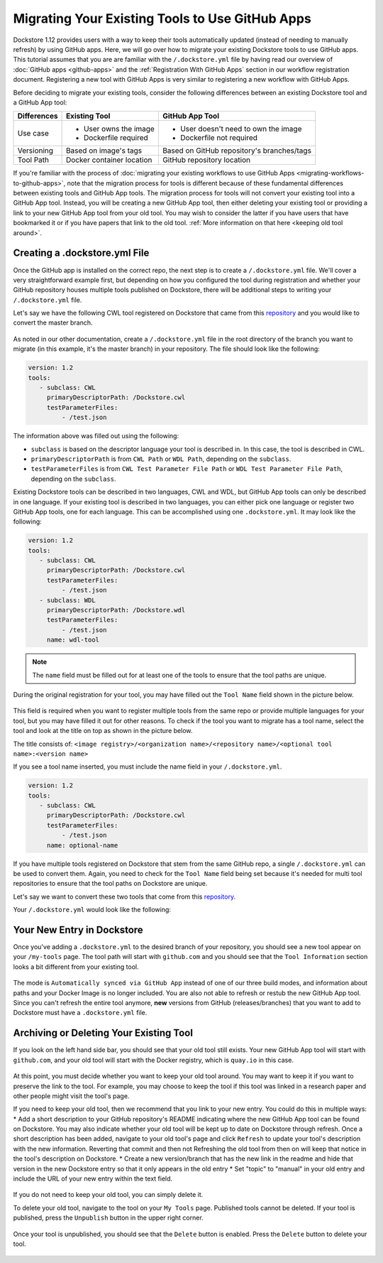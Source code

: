 Migrating Your Existing Tools to Use GitHub Apps
======================================================

Dockstore 1.12 provides users with a way to keep their tools automatically updated (instead of needing to manually refresh) by using GitHub apps.
Here, we will go over how to migrate your existing Dockstore tools to use GitHub apps.  
This tutorial assumes that you are are familiar with the  ``/.dockstore.yml`` file by having read our overview of :doc:`GitHub apps <github-apps>` and the :ref:`Registration With GitHub Apps` section 
in our workflow registration document. Registering a new tool with GitHub Apps is very similar to registering a new workflow with GitHub Apps.

Before deciding to migrate your existing tools, consider the following differences between an existing Dockstore tool and a GitHub App tool:

+------------------------+------------------------------------------+-------------------------------------------------+
| Differences            | Existing Tool                            | GitHub App Tool                                 |
+========================+==========================================+=================================================+
| Use case               |   - User owns the image                  | - User doesn't need to own the image            |
|                        |   - Dockerfile required                  | - Dockerfile not required                       |
+------------------------+------------------------------------------+-------------------------------------------------+
| Versioning             | Based on image's tags                    | Based on GitHub repository's branches/tags      |
+------------------------+------------------------------------------+-------------------------------------------------+
| Tool Path              | Docker container location                | GitHub repository location                      |
+------------------------+------------------------------------------+-------------------------------------------------+


If you're familiar with the process of :doc:`migrating your existing workflows to use GitHub Apps <migrating-workflows-to-github-apps>`, note that the migration process for tools is different 
because of these fundamental differences between existing tools and GitHub App tools. The migration process for tools will not convert your existing tool into a GitHub App tool.
Instead, you will be creating a new GitHub App tool, then either deleting your existing tool or providing a link to your new GitHub App tool from your old tool. You may wish to consider
the latter if you have users that have bookmarked it or if you have papers that link to the old tool. :ref:`More information on that here <keeping old tool around>`.

.. include: /getting-started/github-apps/installation

Creating a .dockstore.yml File
-------------------------------

Once the GitHub app is installed on the correct repo, the next step is to create a ``/.dockstore.yml`` file. We'll cover a very straightforward example
first, but depending on how you configured the tool during registration and whether your GitHub repository houses multiple tools published on Dockstore,
there will be additional steps to writing your ``/.dockstore.yml`` file.

Let's say we have the following CWL tool registered on Dockstore that came from this `repository <https://github.com/kathy-t/dockstore-tool-helloworld>`__ and you would like to convert the master branch.

.. figure:: /assets/images/docs/single-tool-to-migrate.png
   :alt: Tool to Migrate

As noted in our other documentation, create a ``/.dockstore.yml`` file in the root directory of the branch you want to migrate (in this example, it's the master branch) in your repository. The file should look like the following:

.. code:: yaml

   version: 1.2
   tools:
      - subclass: CWL
        primaryDescriptorPath: /Dockstore.cwl
        testParameterFiles:
            - /test.json

The information above was filled out using the following:

- ``subclass`` is based on the descriptor language your tool is described in. In this case, the tool is described in CWL.
- ``primaryDescriptorPath`` is from ``CWL Path`` or ``WDL Path``, depending on the ``subclass``. 
- ``testParameterFiles`` is from ``CWL Test Parameter File Path`` or ``WDL Test Parameter File Path``, depending on the ``subclass``.

Existing Dockstore tools can be described in two languages, CWL and WDL, but GitHub App tools can only be described in one language. If your existing tool is described in two languages, you can either pick one language
or register two GitHub App tools, one for each language. This can be accomplished using one ``.dockstore.yml``. It may look like the following:

.. code:: yaml

   version: 1.2
   tools:
      - subclass: CWL
        primaryDescriptorPath: /Dockstore.cwl
        testParameterFiles:
            - /test.json
      - subclass: WDL
        primaryDescriptorPath: /Dockstore.wdl
        testParameterFiles:
            - /test.json
        name: wdl-tool

.. note::
   The ``name`` field must be filled out for at least one of the tools to ensure that the tool paths are unique.

During the original registration for your tool, you may have filled out the ``Tool Name`` field shown in the picture below.

.. figure:: /assets/images/docs/tool-name-field.png
   :alt: Tool name field
   :width: 60 %

This field is required when you want to register multiple tools from the same repo or provide multiple languages for your tool, but you may have filled it out for other reasons. 
To check if the tool you want to migrate has a tool name, select the tool and look at the title on top as shown in the picture below.

The title consists of:
``<image registry>/<organization name>/<repository name>/<optional tool name>:<version name>``

If you see a tool name inserted, you must include the name field in your ``/.dockstore.yml``.

.. code:: yaml

   version: 1.2
   tools:
      - subclass: CWL
        primaryDescriptorPath: /Dockstore.cwl
        testParameterFiles:
            - /test.json
        name: optional-name

If you have multiple tools registered on Dockstore that stem from the same GitHub repo, a single ``/.dockstore.yml`` can be used to convert them.
Again, you need to check for the ``Tool Name`` field being set because it's needed for multi tool repositories to ensure that the tool paths on Dockstore are unique.

Let's say we want to convert these two tools that come from this `repository <https://github.com/dockstore/dockstore-tool-bamstats>`__.

.. image:: /assets/images/docs/github-apps-multiple-tools.png

.. image:: /assets/images/docs/github-apps-multiple-tools-with-name.png


Your ``/.dockstore.yml`` would look like the following:

.. include: templates/tools/barebones-multiple.dockstore.yml

Your New Entry in Dockstore
---------------------------

Once you've adding a ``.dockstore.yml`` to the desired branch of your repository, you should see a new tool appear on your ``/my-tools`` page. The tool path will start with ``github.com`` and 
you should see that the ``Tool Information`` section looks a bit different from your existing tool.

.. figure:: /assets/images/docs/github-app-tool.png
   :alt: New GitHub App tool

The mode is ``Automatically synced via GitHub App`` instead of one of our three build modes, and information about paths and your Docker Image is no longer included.
You are also not able to refresh or restub the new GitHub App tool. Since you can't refresh the entire tool anymore, **new** versions from GitHub (releases/branches) that you want to add to Dockstore must have a ``.dockstore.yml`` file.

.. _keeping old tool around:

Archiving or Deleting Your Existing Tool
----------------------------------------

If you look on the left hand side bar, you should see that your old tool still exists. Your new GitHub App tool will start with ``github.com``, and your old tool will start with
the Docker registry, which is ``quay.io`` in this case.

.. figure:: /assets/images/docs/old-and-new-tool.png
   :alt: Old and new tools
   :width: 50 %

At this point, you must decide whether you want to keep your old tool around. You may want to keep it if you want to preserve the link to the tool. For example, you may choose to keep the tool if this tool was linked in a research paper
and other people might visit the tool's page.

If you need to keep your old tool, then we recommend that you link to your new entry. You could do this in multiple ways:
* Add a short description to your GitHub repository's README indicating where the new GitHub App tool can be found on Dockstore.  You may also indicate whether your old tool will be kept up to date on Dockstore through refresh. Once a short description has been added, navigate to your old tool's page and click ``Refresh`` to update your tool's description with the new information. Reverting that commit and then not Refreshing the old tool from then on will keep that notice in the tool's description on Dockstore.
* Create a new version/branch that has the new link in the readme and hide that version in the new Dockstore entry so that it only appears in the old entry
* Set "topic" to "manual" in your old entry and include the URL of your new entry within the text field.

.. figure:: /assets/images/docs/edit_topic_to_link_to_new_entry.png
   :alt: Screenshot of an old tool's entry topic field linking to a new one, with the topic field circled in red

If you do not need to keep your old tool, you can simply delete it. 

To delete your old tool, navigate to the tool on your ``My Tools`` page. Published tools cannot be deleted. If your tool is published, press the ``Unpublish`` button in the upper right corner.

.. figure:: /assets/images/docs/unpublish-tool-button.png
   :alt: Unpublish tool button

Once your tool is unpublished, you should see that the ``Delete`` button is enabled. Press the ``Delete`` button to delete your tool.

.. figure:: /assets/images/docs/delete-tool-button.png
   :alt: Delete tool button

.. seealso::
    :doc:`Troubleshooting and FAQ <github-apps-troubleshooting-tips>` - tips on resolving Dockstore GitHub App issues.